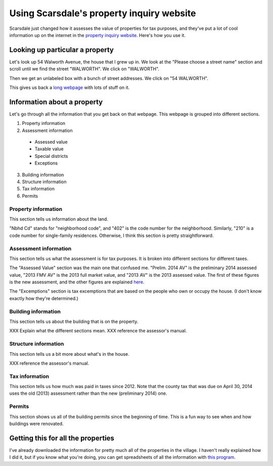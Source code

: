 Using Scarsdale's property inquiry website
=============================================
Scarsdale just changed how it assesses the value of properties for
tax purposes, and they've put a lot of cool information up on the
internet in the
`property inquiry website <http://www.scarsdale.com/Home/Departments/InformationTechnology/PropertyInquiry.aspx>`_.
Here's how you use it.

Looking up particular a property
----------------------------------

Let's look up 54 Walworth Avenue, the house that I grew up in.
We look at the "Please choose a street name" section and scroll
until we find the street "WALWORTH". We click on "WALWORTH".

.. image:: 54-walworth/please-choose-a-street-name.png

Then we get an unlabeled box with a bunch of street addresses.
We click on "54 WALWORTH".

.. image:: 54-walworth/choose-house-number.png

This gives us back a `long webpage <54-walworth/full.png>`_
with lots of stuff on it.

Information about a property
------------------------------
Let's go through all the information that you get back on that
webpage. This webpage is grouped into different sections.

1. Property information
2. Assessment information

  * Assessed value
  * Taxable value
  * Special districts
  * Exceptions

3. Building information
4. Structure information
5. Tax information
6. Permits


Property information
~~~~~~~~~~~~~~~~~~~~~~~
This section tells us information about the land.

.. image:: 54-walworth/property-information.png

"Nbhd Cd" stands for "neighborhood code",
and "402" is the code number for the neighborhood.
Similarly, "210" is a code number for single-family
residences.
Otherwise, I think this section is pretty straightforward.

Assessment information
~~~~~~~~~~~~~~~~~~~~~~~
This section tells us what the assessment is for tax purposes.
It is broken into different sections for different taxes.

.. image:: 54-walworth/assessment-information.png

The "Assessed Value" section was the main one that confused me.
"Prelim. 2014 AV" is the preliminary 2014 assessed value,
"2013 FMV AV" is the 2013 full market value, and 
"2013 AV" is the 2013 assessed value. The first of these figures
is the new assessment, and the other figures are explained
`here <http://thomaslevine.com/!/scarsdale-tax-bill/>`_.

The "Excemptions" section is tax excemptions that are based on
the people who own or occupy the house. (I don't know exactly how
they're determined.)

Building information
~~~~~~~~~~~~~~~~~~~~~~~
This section tells us about the building that is on the property.

.. image:: 54-walworth/building-information.png

XXX Explain what the different sections mean.
XXX reference the assessor's manual.

Structure information
~~~~~~~~~~~~~~~~~~~~~~~
This section tells us a bit more about what's in the house.

.. image:: 54-walworth/structure-information.png

XXX reference the assessor's manual.

Tax information
~~~~~~~~~~~~~~~~~~~~~~~
This section tells us how much was paid in taxes since 2012.
Note that the county tax that was due on April 30, 2014 uses
the old (2013) assessment rather than the new (preliminary 2014) one.

.. image:: 54-walworth/tax-information.png

Permits
~~~~~~~~~~~~~~~~~~~~~~~
This section shows us all of the building permits since the beginning
of time. This is a fun way to see when and how buildings were renovated.

.. image:: 54-walworth/permits.png

Getting this for all the properties
------------------------------------
I've already downloaded the information for pretty much all of the
properties in the village. I haven't really explained how I did it,
but if you know what you're doing, you can get spreadsheets of all
the information with
`this program <https://pypi.python.org/pypi/scarsdale-property-inquiry>`_.
